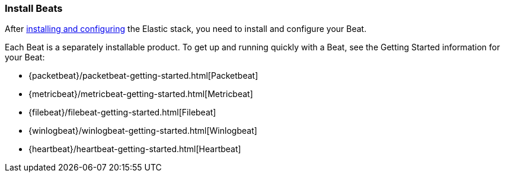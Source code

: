 
////////////////////////////////////////////////////////////////////
///// The content about individual configuration options has been
///// moved to the following files:
///// generalconfig.asciidoc for General options
///// outputconfig.asciidoc for Output options
///// loggingconfig.asciidoc for Logging options
///// runconfig.asciidoc for Run Configuration options
///// The content now appears in the guides for each Beat. You can
///// include the content in the guide for your Beat by using the
///// following asciidoc include statements:
///// include::../../libbeat/docs/outputconfig.asciidoc[]
///// include::../../libbeat/docs/generalconfig.asciidoc[]
///// include::../../libbeat/docs/loggingconfig.asciidoc[]
////////////////////////////////////////////////////////////////////

[[installing-beats]]
=== Install Beats

After <<getting-started,installing and configuring>> the Elastic stack, you need to install and configure your Beat.

Each Beat is a separately installable product. To get up and running quickly with a Beat, see the Getting Started information for your Beat:

* {packetbeat}/packetbeat-getting-started.html[Packetbeat]
* {metricbeat}/metricbeat-getting-started.html[Metricbeat]
* {filebeat}/filebeat-getting-started.html[Filebeat]
* {winlogbeat}/winlogbeat-getting-started.html[Winlogbeat]
* {heartbeat}/heartbeat-getting-started.html[Heartbeat]



